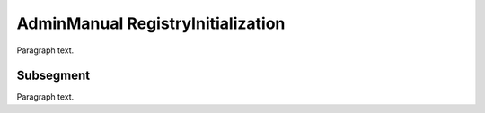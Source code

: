 

.. _FRED-AdminManual-RegistryInitialization:

AdminManual RegistryInitialization
==================================

Paragraph text.

Subsegment
----------

Paragraph text.



